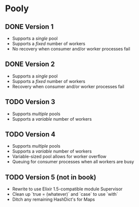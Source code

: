 * Pooly
** DONE Version 1
   CLOSED: [2017-09-24 Sun 17:46]
    - Supports a /single/ pool
    - Supports a /fixed/ number of workers
    - No recovery when consumer and/or worker processes fail
** DONE Version 2
   CLOSED: [2017-10-01 Sun 19:37]
    - Supports a /single/ pool
    - Supports a /fixed/ number of workers
    - Recovery when consumer and/or worker processes fail
** TODO Version 3
    - Supports /multiple/ pools
    - Supports a /variable/ number of workers
** TODO Version 4
    - Supports /multiple/ pools
    - Supports a /variable/ number of workers
    - Variable-sized pool allows for worker overflow
    - Queuing for consumer processes when all workers are busy
** TODO Version 5 (not in book)
    - Rewrite to use Elixir 1.5-compatible module Supervisor
    - Clean up `true = (whatever)` and `case` to use `with`
    - Ditch any remaining HashDict's for Maps

